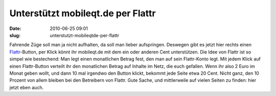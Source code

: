 Unterstützt mobileqt.de per Flattr
##################################
:date: 2010-06-25 09:01
:slug: unterstutzt-mobileqtde-per-flattr

Fahrende Züge soll man ja nicht aufhalten, da soll man lieber
aufspringen. Deswegen gibt es jetzt hier rechts einen `Flattr`_-Button,
per Klick könnt ihr mobileqt.de mit dem ein oder anderen Cent
unterstützen. Die Idee von Flattr ist so simpel wie bestechend: Man legt
einen monatlichen Betrag fest, den man auf sein Flattr-Konto legt. Mit
jedem Klick auf einen Flattr-Button verteilt ihr den monatlichen Betrag
auf Inhalte im Netz, die euch gefallen. Wenn ihr also 2 Euro im Monat
geben wollt, und dann 10 mal irgendwo den Button klickt, bekommt jede
Seite etwa 20 Cent. Nicht ganz, den 10 Prozent von allem bleiben bei den
Betreibern von Flattr. Gute Sache, und mittlerweile auf vielen Seiten zu
finden: hier jetzt eben auch.

.. _Flattr: https://flattr.com
